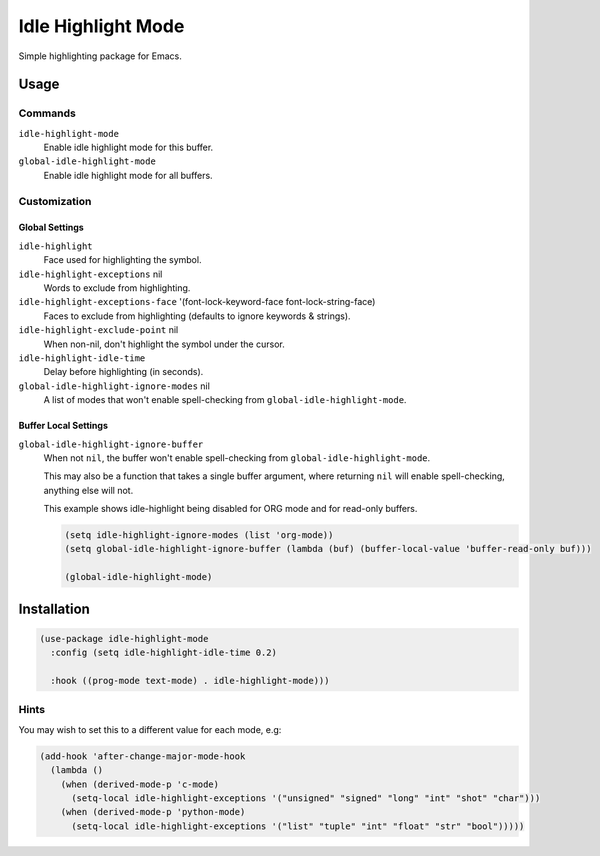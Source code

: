 ####################
Idle  Highlight Mode
####################

Simple highlighting package for Emacs.

Usage
=====

Commands
--------

``idle-highlight-mode``
   Enable idle highlight mode for this buffer.
``global-idle-highlight-mode``
   Enable idle highlight mode for all buffers.


Customization
-------------

Global Settings
^^^^^^^^^^^^^^^

``idle-highlight``
   Face used for highlighting the symbol.
``idle-highlight-exceptions`` nil
   Words to exclude from highlighting.
``idle-highlight-exceptions-face`` '(font-lock-keyword-face font-lock-string-face)
   Faces to exclude from highlighting (defaults to ignore keywords & strings).
``idle-highlight-exclude-point`` nil
   When non-nil, don't highlight the symbol under the cursor.
``idle-highlight-idle-time``
   Delay before highlighting (in seconds).
``global-idle-highlight-ignore-modes`` nil
   A list of modes that won't enable spell-checking from ``global-idle-highlight-mode``.

Buffer Local Settings
^^^^^^^^^^^^^^^^^^^^^

``global-idle-highlight-ignore-buffer``
   When not ``nil``, the buffer won't enable spell-checking from ``global-idle-highlight-mode``.

   This may also be a function that takes a single buffer argument,
   where returning ``nil`` will enable spell-checking, anything else will not.

   This example shows idle-highlight being disabled for ORG mode and for read-only buffers.

   .. code-block:: elisp

      (setq idle-highlight-ignore-modes (list 'org-mode))
      (setq global-idle-highlight-ignore-buffer (lambda (buf) (buffer-local-value 'buffer-read-only buf)))

      (global-idle-highlight-mode)


Installation
============

.. code-block:: elisp

   (use-package idle-highlight-mode
     :config (setq idle-highlight-idle-time 0.2)

     :hook ((prog-mode text-mode) . idle-highlight-mode)))

Hints
-----

You may wish to set this to a different value for each mode, e.g:

.. code-block:: elisp

   (add-hook 'after-change-major-mode-hook
     (lambda ()
       (when (derived-mode-p 'c-mode)
         (setq-local idle-highlight-exceptions '("unsigned" "signed" "long" "int" "shot" "char")))
       (when (derived-mode-p 'python-mode)
         (setq-local idle-highlight-exceptions '("list" "tuple" "int" "float" "str" "bool")))))
